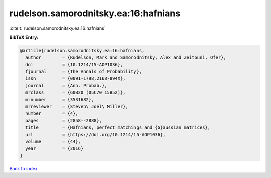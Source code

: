 rudelson.samorodnitsky.ea:16:hafnians
=====================================

:cite:t:`rudelson.samorodnitsky.ea:16:hafnians`

**BibTeX Entry:**

.. code-block:: bibtex

   @article{rudelson.samorodnitsky.ea:16:hafnians,
     author        = {Rudelson, Mark and Samorodnitsky, Alex and Zeitouni, Ofer},
     doi           = {10.1214/15-AOP1036},
     fjournal      = {The Annals of Probability},
     issn          = {0091-1798,2168-894X},
     journal       = {Ann. Probab.},
     mrclass       = {60B20 (05C70 15B52)},
     mrnumber      = {3531682},
     mrreviewer    = {Steven\ Joel\ Miller},
     number        = {4},
     pages         = {2858--2888},
     title         = {Hafnians, perfect matchings and {G}aussian matrices},
     url           = {https://doi.org/10.1214/15-AOP1036},
     volume        = {44},
     year          = {2016}
   }

`Back to index <../By-Cite-Keys.html>`_
